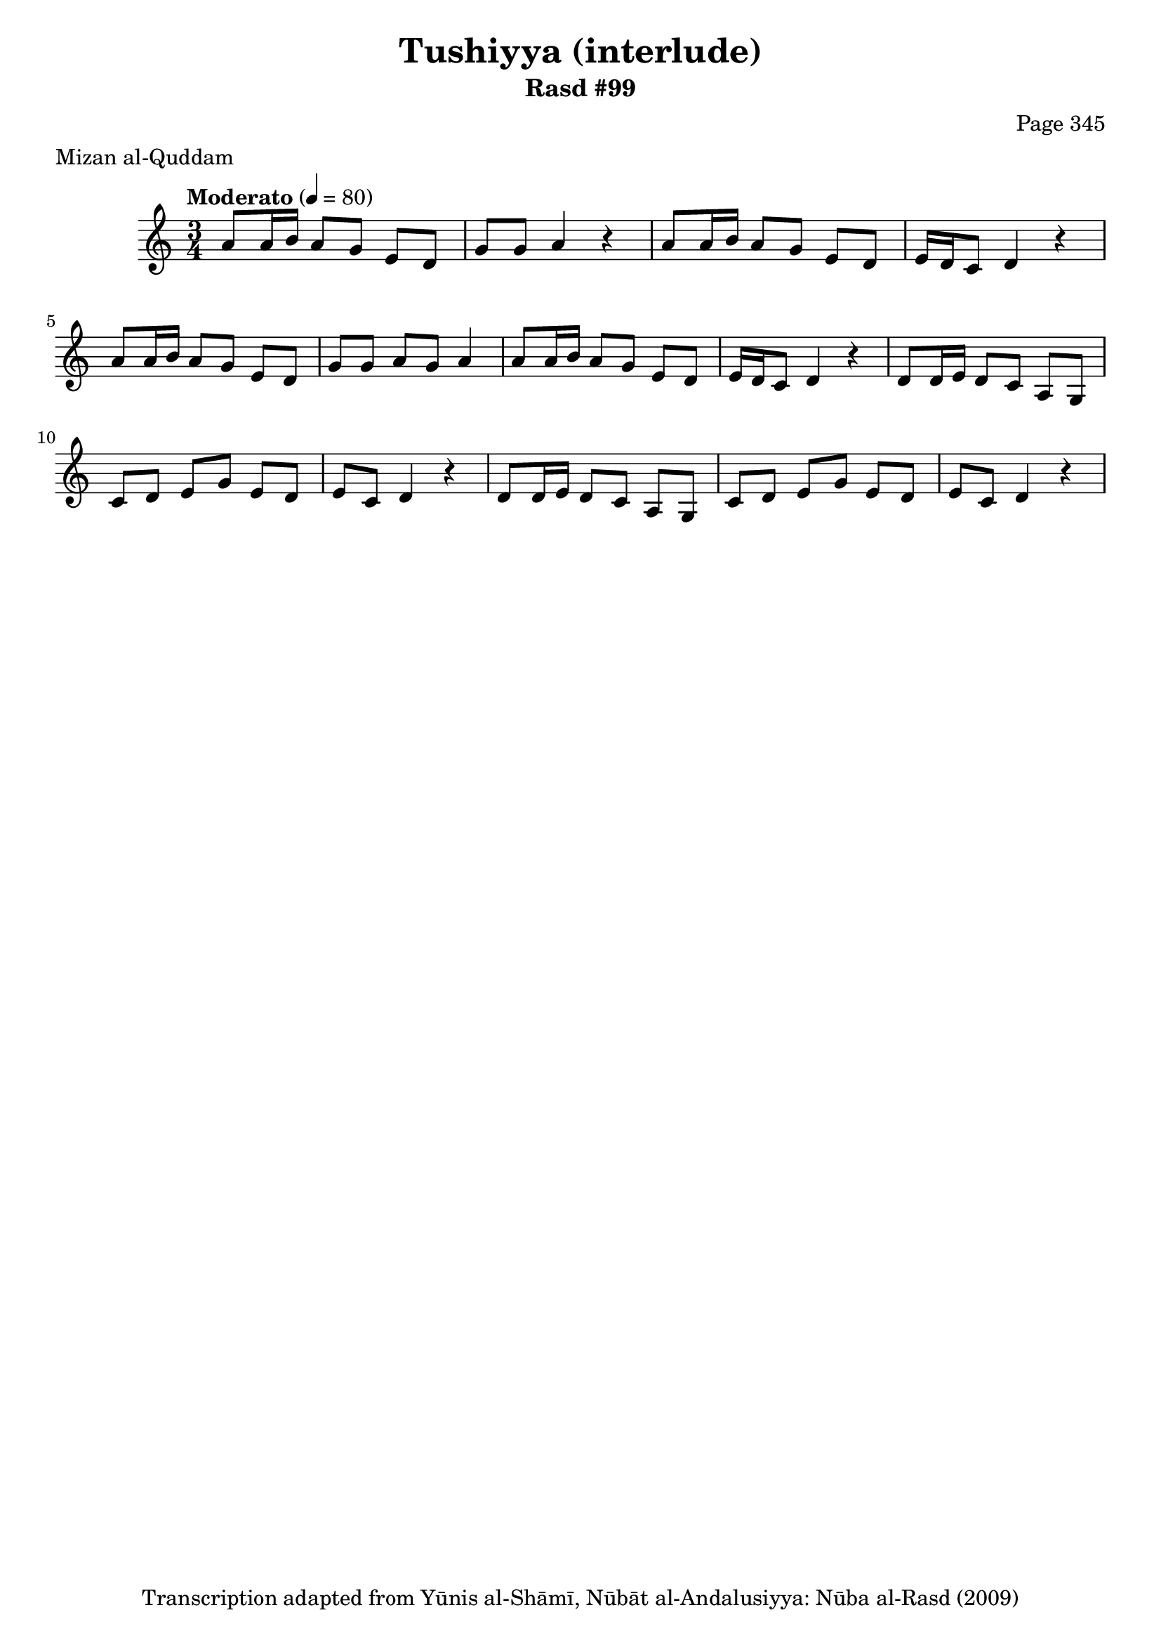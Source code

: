 \version "2.18.2"

\header {
	title = "Tushiyya (interlude)"
	subtitle = "Rasd #99"
	composer = "Page 345"
	meter = "Mizan al-Quddam"
	copyright = "Transcription adapted from Yūnis al-Shāmī, Nūbāt al-Andalusiyya: Nūba al-Rasd (2009)"
	tagline = ""
}

% VARIABLES

db = \bar "!"
dc = \markup { \right-align { \italic { "D.C. al Fine" } } }
ds = \markup { \right-align { \italic { "D.S. al Fine" } } }
dsalcoda = \markup { \right-align { \italic { "D.S. al Coda" } } }
dcalcoda = \markup { \right-align { \italic { "D.C. al Coda" } } }
fine = \markup { \italic { "Fine" } }
incomplete = \markup { \right-align "Incomplete: missing pages in scan. Following number is likely also missing" }
continue = \markup { \center-align "Continue..." }
segno = \markup { \musicglyph #"scripts.segno" }
coda = \markup { \musicglyph #"scripts.coda" }
error = \markup { { "Wrong number of beats in score" } }
repeaterror = \markup { { "Score appears to be missing repeat" } }
accidentalerror = \markup { { "Unclear accidentals" } }

% TRANSCRIPTION

\score {

	\relative d' {
		\clef "treble"
		\key c \major
		\time 3/4
			\set Timing.beamExceptions = #'()
			\set Timing.baseMoment = #(ly:make-moment 1/4)
			\set Timing.beatStructure = #'(1 1 1)
		\tempo "Moderato" 4 = 80

		a'8 a16 b a8 g e d |
		g g a4 r |
		a8 a16 b a8 g e d |
		e16 d c8 d4 r |
		a'8 a16 b a8 g e d |
		g g a g a4 |
		a8 a16 b a8 g e d |
		e16 d c8 d4 r |

		\repeat unfold 2 {
			d8 d16 e d8 c a g |
			c d e g e d |
			e c d4 r |
		}


	}

	\layout {}
	\midi {}
}
